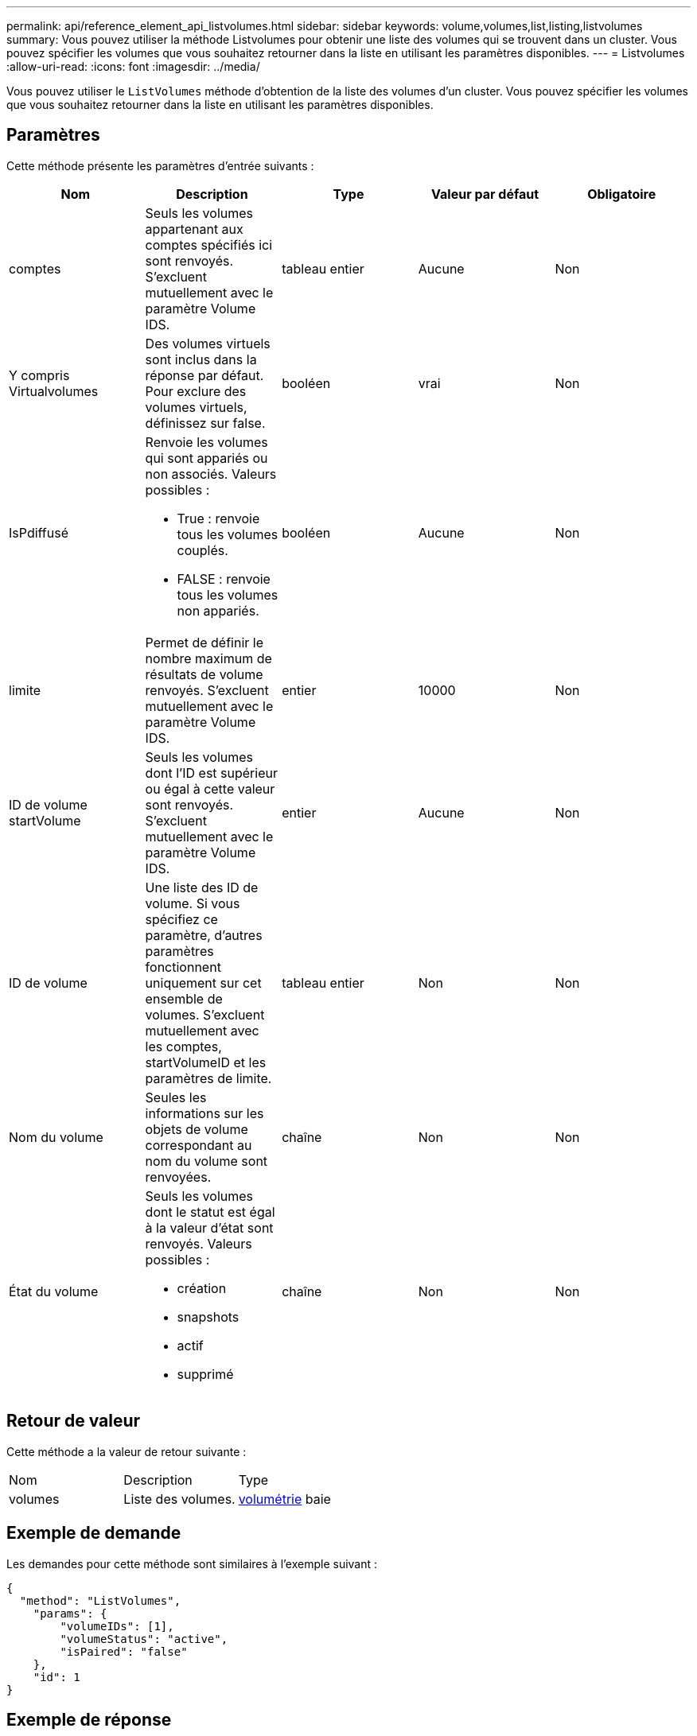 ---
permalink: api/reference_element_api_listvolumes.html 
sidebar: sidebar 
keywords: volume,volumes,list,listing,listvolumes 
summary: Vous pouvez utiliser la méthode Listvolumes pour obtenir une liste des volumes qui se trouvent dans un cluster. Vous pouvez spécifier les volumes que vous souhaitez retourner dans la liste en utilisant les paramètres disponibles. 
---
= Listvolumes
:allow-uri-read: 
:icons: font
:imagesdir: ../media/


[role="lead"]
Vous pouvez utiliser le `ListVolumes` méthode d'obtention de la liste des volumes d'un cluster. Vous pouvez spécifier les volumes que vous souhaitez retourner dans la liste en utilisant les paramètres disponibles.



== Paramètres

Cette méthode présente les paramètres d'entrée suivants :

|===
| Nom | Description | Type | Valeur par défaut | Obligatoire 


 a| 
comptes
 a| 
Seuls les volumes appartenant aux comptes spécifiés ici sont renvoyés. S'excluent mutuellement avec le paramètre Volume IDS.
 a| 
tableau entier
 a| 
Aucune
 a| 
Non



 a| 
Y compris Virtualvolumes
 a| 
Des volumes virtuels sont inclus dans la réponse par défaut. Pour exclure des volumes virtuels, définissez sur false.
 a| 
booléen
 a| 
vrai
 a| 
Non



 a| 
IsPdiffusé
 a| 
Renvoie les volumes qui sont appariés ou non associés. Valeurs possibles :

* True : renvoie tous les volumes couplés.
* FALSE : renvoie tous les volumes non appariés.

 a| 
booléen
 a| 
Aucune
 a| 
Non



 a| 
limite
 a| 
Permet de définir le nombre maximum de résultats de volume renvoyés. S'excluent mutuellement avec le paramètre Volume IDS.
 a| 
entier
 a| 
10000
 a| 
Non



 a| 
ID de volume startVolume
 a| 
Seuls les volumes dont l'ID est supérieur ou égal à cette valeur sont renvoyés. S'excluent mutuellement avec le paramètre Volume IDS.
 a| 
entier
 a| 
Aucune
 a| 
Non



 a| 
ID de volume
 a| 
Une liste des ID de volume. Si vous spécifiez ce paramètre, d'autres paramètres fonctionnent uniquement sur cet ensemble de volumes. S'excluent mutuellement avec les comptes, startVolumeID et les paramètres de limite.
 a| 
tableau entier
 a| 
Non
 a| 
Non



 a| 
Nom du volume
 a| 
Seules les informations sur les objets de volume correspondant au nom du volume sont renvoyées.
 a| 
chaîne
 a| 
Non
 a| 
Non



 a| 
État du volume
 a| 
Seuls les volumes dont le statut est égal à la valeur d'état sont renvoyés. Valeurs possibles :

* création
* snapshots
* actif
* supprimé

 a| 
chaîne
 a| 
Non
 a| 
Non

|===


== Retour de valeur

Cette méthode a la valeur de retour suivante :

|===


| Nom | Description | Type 


 a| 
volumes
 a| 
Liste des volumes.
 a| 
xref:reference_element_api_volume.adoc[volumétrie] baie

|===


== Exemple de demande

Les demandes pour cette méthode sont similaires à l'exemple suivant :

[listing]
----
{
  "method": "ListVolumes",
    "params": {
        "volumeIDs": [1],
        "volumeStatus": "active",
        "isPaired": "false"
    },
    "id": 1
}
----


== Exemple de réponse

Cette méthode renvoie une réponse similaire à l'exemple suivant :

[listing]
----
{
    "id": 1,
    "result": {
        "volumes": [
            {
                "access": "readWrite",
                "accountID": 1,
                "attributes": {},
                "blockSize": 4096,
                "createTime": "2016-03-28T14:39:05Z",
                "deleteTime": "",
                "enable512e": true,
                "iqn": "iqn.2010-01.com.solidfire:testvolume1.1",
                "name": "testVolume1",
                "purgeTime": "",
                "qos": {
                    "burstIOPS": 15000,
                    "burstTime": 60,
                    "curve": {
                        "4096": 100,
                        "8192": 160,
                        "16384": 270,
                        "32768": 500,
                        "65536": 1000,
                        "131072": 1950,
                        "262144": 3900,
                        "524288": 7600,
                        "1048576": 15000
                    },
                    "maxIOPS": 15000,
                    "minIOPS": 50
                },
                "scsiEUIDeviceID": "6a79617900000001f47acc0100000000",
                "scsiNAADeviceID": "6f47acc1000000006a79617900000001",
                "sliceCount": 1,
                "status": "active",
                "totalSize": 5000658944,
                "virtualVolumeID": null,
                "volumeAccessGroups": [],
                "volumeID": 1,
                "volumePairs": []
            }
        ]
    }
}
----


== Nouveau depuis la version

9.6
